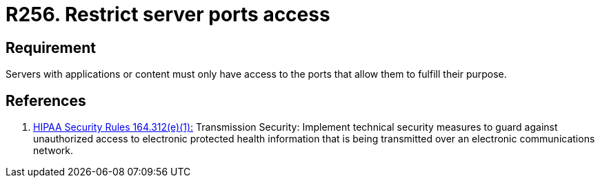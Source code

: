 :slug: rules/256/
:category: networks
:description: This requirement establishes the importance of restricting server ports access to avoid security breaches in the system.
:keywords: Requirement, Security, Configuration, Servers, Ports, Networks, Rules, Ethical Hacking, Pentesting
:rules: yes

= R256. Restrict server ports access

== Requirement

Servers with applications or content
must only have access to the ports
that allow them to fulfill their purpose.

== References

. [[r1]] link:https://www.law.cornell.edu/cfr/text/45/164.312[+HIPAA Security Rules+ 164.312(e)(1):]
Transmission Security: Implement technical security measures
to guard against unauthorized access
to electronic protected health information
that is being transmitted over an electronic communications network.
